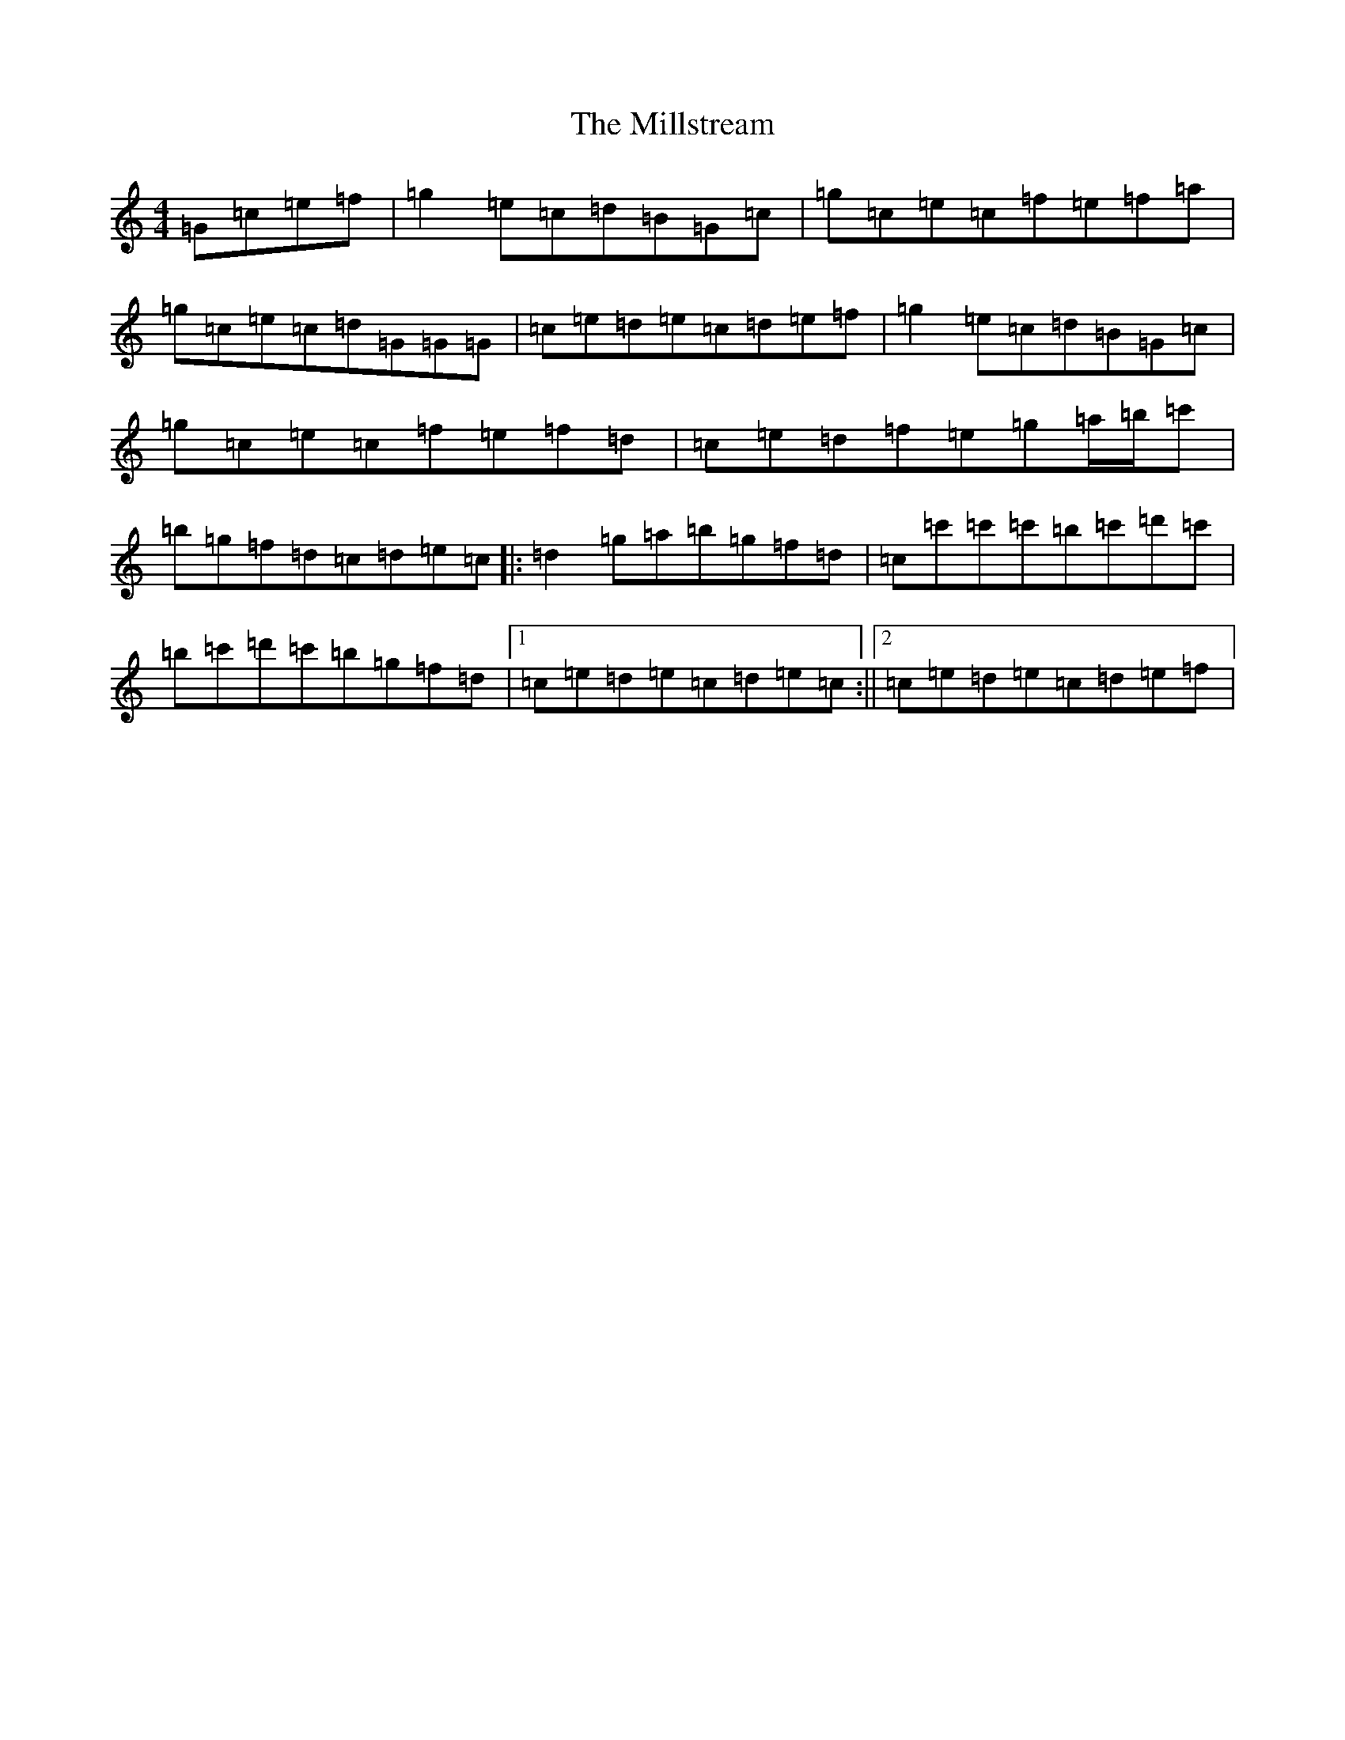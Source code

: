 X: 14205
T: Millstream, The
S: https://thesession.org/tunes/5558#setting5558
R: reel
M:4/4
L:1/8
K: C Major
=G=c=e=f|=g2=e=c=d=B=G=c|=g=c=e=c=f=e=f=a|=g=c=e=c=d=G=G=G|=c=e=d=e=c=d=e=f|=g2=e=c=d=B=G=c|=g=c=e=c=f=e=f=d|=c=e=d=f=e=g=a/2=b/2=c'|=b=g=f=d=c=d=e=c|:=d2=g=a=b=g=f=d|=c=c'=c'=c'=b=c'=d'=c'|=b=c'=d'=c'=b=g=f=d|1=c=e=d=e=c=d=e=c:||2=c=e=d=e=c=d=e=f|